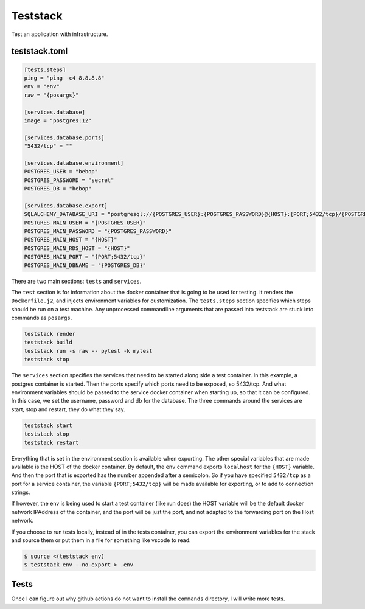 Teststack
=========

.. image:: https://github.com/gtmanfred/teststack/workflows/Tests/badge.svg
    :target: https://github.com/gtmanfred/teststack

.. image:: https://img.shields.io/codecov/c/github/gtmanfred/teststack
    :target: https://codecov.io/gh/gtmanfred/teststack

.. image:: https://img.shields.io/pypi/v/teststack
    :target: https://pypi.org/project/teststack

.. image:: https://img.shields.io/pypi/l/teststack
    :target: http://www.apache.org/licenses/LICENSE-2.0

.. image:: https://img.shields.io/pypi/dm/teststack
    :target: https://pypi.org/project/figenv/

Test an application with infrastructure.

teststack.toml
--------------

.. code-block:: toml

    [tests.steps]
    ping = "ping -c4 8.8.8.8"
    env = "env"
    raw = "{posargs}"

    [services.database]
    image = "postgres:12"

    [services.database.ports]
    "5432/tcp" = ""

    [services.database.environment]
    POSTGRES_USER = "bebop"
    POSTGRES_PASSWORD = "secret"
    POSTGRES_DB = "bebop"

    [services.database.export]
    SQLALCHEMY_DATABASE_URI = "postgresql://{POSTGRES_USER}:{POSTGRES_PASSWORD}@{HOST}:{PORT;5432/tcp}/{POSTGRES_DB}"
    POSTGRES_MAIN_USER = "{POSTGRES_USER}"
    POSTGRES_MAIN_PASSWORD = "{POSTGRES_PASSWORD}"
    POSTGRES_MAIN_HOST = "{HOST}"
    POSTGRES_MAIN_RDS_HOST = "{HOST}"
    POSTGRES_MAIN_PORT = "{PORT;5432/tcp}"
    POSTGRES_MAIN_DBNAME = "{POSTGRES_DB}"

There are two main sections: ``tests`` and ``services``.

The ``test`` section is for information about the docker container that is going
to be used for testing. It renders the ``Dockerfile.j2``, and injects environment
variables for customization. The ``tests.steps`` section specifies which steps
should be run on a test machine. Any unprocessed commandline arguments that are
passed into teststack are stuck into commands as ``posargs``.

.. code-block:: bash

    teststack render
    teststack build
    teststack run -s raw -- pytest -k mytest
    teststack stop

The ``services`` section specifies the services that need to be started along side
a test container.  In this example, a postgres container is started.  Then the
ports specify which ports need to be exposed, so 5432/tcp. And what environment
variables should be passed to the service docker container when starting up, so
that it can be configured. In this case, we set the username, password and db
for the database. The three commands around the services are start, stop and
restart, they do what they say.

.. code-block:: bash

    teststack start
    teststack stop
    teststack restart

Everything that is set in the environment section is available when exporting.
The other special variables that are made available is the HOST of the docker
container. By default, the ``env`` command exports ``localhost`` for the ``{HOST}``
variable. And then the port that is exported has the number appended after a
semicolon. So if you have specified ``5432/tcp`` as a port for a service
container, the variable ``{PORT;5432/tcp}`` will be made available for exporting,
or to add to connection strings.

If however, the env is being used to start a test container (like run does) the
HOST variable will be the default docker network IPAddress of the container, and
the port will be just the port, and not adapted to the forwarding port on the
Host network.

If you choose to run tests locally, instead of in the tests container, you can
export the environment variables for the stack and source them or put them in a
file for something like vscode to read.

.. code-block:: bash

    $ source <(teststack env)
    $ teststack env --no-export > .env

Tests
-----

Once I can figure out why github actions do not want to install the ``commands``
directory, I will write more tests.
